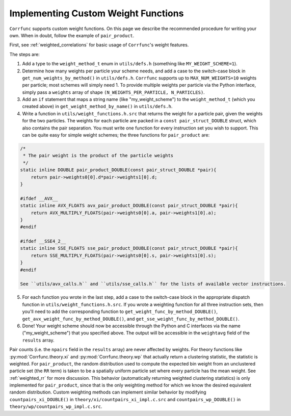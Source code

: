 .. _custom_weighting:

Implementing Custom Weight Functions
====================================

``Corrfunc`` supports custom weight functions.  On this page we describe
the recommended procedure for writing your own.  When in doubt, follow
the example of ``pair_product``.

First, see :ref:`weighted_correlations` for basic usage of ``Corrfunc``'s weight features.

The steps are:

#. Add a type to the ``weight_method_t`` enum in ``utils/defs.h`` (something like ``MY_WEIGHT_SCHEME=1``).

#. Determine how many weights per particle your scheme needs, and add a case to the switch-case block in ``get_num_weights_by_method()`` in ``utils/defs.h``.  ``Corrfunc`` supports up to ``MAX_NUM_WEIGHTS=10`` weights per particle; most schemes will simply need 1.  To provide multiple weights per particle via the Python interface, simply pass a ``weights`` array of shape ``(N_WEIGHTS_PER_PARTICLE, N_PARTICLES)``.

#. Add an ``if`` statement that maps a string name (like "my_weight_scheme") to the ``weight_method_t`` (which you created above) in ``get_weight_method_by_name()`` in ``utils/defs.h``.

#. Write a function in ``utils/weight_functions.h.src`` that returns the weight for a particle pair, given the weights for the two particles.  The weights for each particle are packed in a ``const pair_struct_DOUBLE`` struct, which also contains the pair separation.  You must write one function for every instruction set you wish to support.  This can be quite easy for simple weight schemes; the three functions for ``pair_product`` are:

.. code-block:: c

    /*
     * The pair weight is the product of the particle weights
     */
    static inline DOUBLE pair_product_DOUBLE(const pair_struct_DOUBLE *pair){
        return pair->weights0[0].d*pair->weights1[0].d;
    }

    #ifdef __AVX__
    static inline AVX_FLOATS avx_pair_product_DOUBLE(const pair_struct_DOUBLE *pair){
        return AVX_MULTIPLY_FLOATS(pair->weights0[0].a, pair->weights1[0].a);
    }
    #endif

    #ifdef __SSE4_2__
    static inline SSE_FLOATS sse_pair_product_DOUBLE(const pair_struct_DOUBLE *pair){
        return SSE_MULTIPLY_FLOATS(pair->weights0[0].s, pair->weights1[0].s);
    }
    #endif
    
    See ``utils/avx_calls.h`` and ``utils/sse_calls.h`` for the lists of available vector instructions.

5. For each function you wrote in the last step, add a case to the switch-case block in the appropriate dispatch function in ``utils/weight_functions.h.src``.  If you wrote a weighting function for all three instruction sets, then you'll need to add the corresponding function to ``get_weight_func_by_method_DOUBLE()``, ``get_avx_weight_func_by_method_DOUBLE()``, and  ``get_sse_weight_func_by_method_DOUBLE()``.

#. Done!  Your weight scheme should now be accessible through the Python and C interfaces via the name ("my_weight_scheme") that you specified above.  The output will be accessible in the ``weightavg`` field of the ``results`` array.

Pair counts (i.e. the ``npairs`` field in the ``results`` array)
are never affected by weights.  For theory functions like :py:mod:`Corrfunc.theory.xi` and :py:mod:`Corrfunc.theory.wp`
that actually return a clustering statistic, the statistic is weighted.
For ``pair_product``, the random distribution used to compute the
expected bin weight from an unclustered particle set (the ``RR`` term)
is taken to be a spatially uniform particle set where every particle
has the mean weight.  See :ref:`weighted_rr` for more discussion.
This behavior (automatically returning weighted clustering statistics)
is only implemented for ``pair_product``, since that is the only weighting
method for which we know the desired equivalent random distribution.
Custom weighting methods can implement similar behavior by modifying
``countpairs_xi_DOUBLE()`` in ``theory/xi/countpairs_xi_impl.c.src`` and
``countpairs_wp_DOUBLE()`` in ``theory/wp/countpairs_wp_impl.c.src``.
